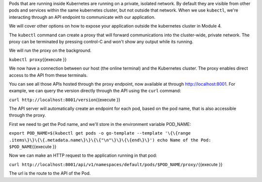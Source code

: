 Pods that are running inside Kubernetes are running on a private,
isolated network. By default they are visible from other pods and
services within the same kubernetes cluster, but not outside that
network. When we use ``kubectl``, we're interacting through an API
endpoint to communicate with our application.

We will cover other options on how to expose your application outside
the kubernetes cluster in Module 4.

The ``kubectl`` command can create a proxy that will forward
communications into the cluster-wide, private network. The proxy can be
terminated by pressing control-C and won't show any output while its
running.

We will run the proxy on the background.

``kubectl proxy``\ {{execute }}

We now have a connection between our host (the online terminal) and the
Kubernetes cluster. The proxy enables direct access to the API from
these terminals.

You can see all those APIs hosted through the proxy endpoint, now
available at through http://localhost:8001. For example, we can query
the version directly through the API using the ``curl`` command:

``curl http://localhost:8001/version``\ {{execute }}

The API server will automatically create an endpoint for each pod, based
on the pod name, that is also accessible through the proxy.

First we need to get the Pod name, and we'll store in the environment
variable POD\_NAME:

``export POD_NAME=$(kubectl get pods -o go-template --template '\{\{range .items\}\}\{\{.metadata.name\}\}\{\{"\n"\}\}\{\{end\}\}') echo Name of the Pod: $POD_NAME``\ {{execute
}}

Now we can make an HTTP request to the application running in that pod:

``curl http://localhost:8001/api/v1/namespaces/default/pods/$POD_NAME/proxy/``\ {{execute
}}

The url is the route to the API of the Pod.


